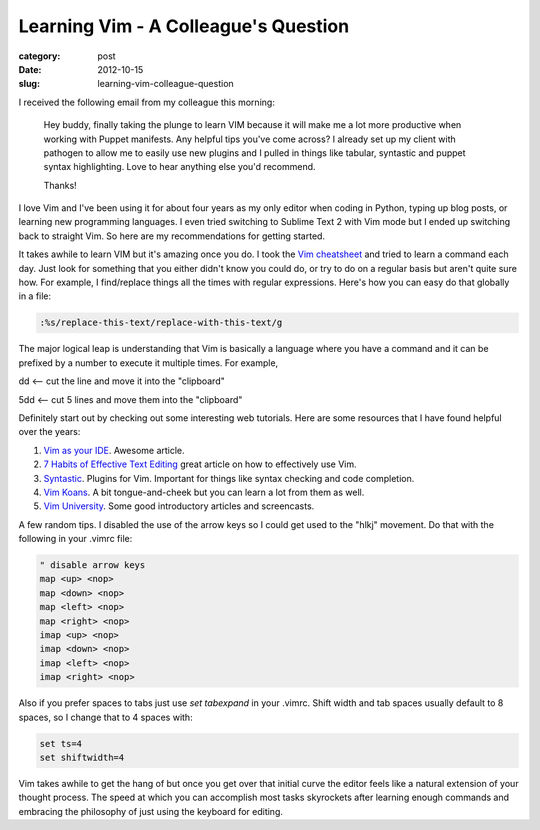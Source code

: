 Learning Vim - A Colleague's Question
=====================================

:category: post
:date: 2012-10-15
:slug: learning-vim-colleague-question

I received the following email from my colleague this morning:

  Hey buddy, finally taking the plunge to learn VIM because it will make 
  me a lot more productive when working with Puppet manifests.  Any 
  helpful tips you've come across?  I already set up my client with 
  pathogen to allow me to easily use new plugins and I pulled in things 
  like tabular, syntastic and puppet syntax highlighting.  Love to hear 
  anything else you'd recommend.

  Thanks!

I love Vim and I've been using it for about four years as my only editor
when coding in Python, typing up blog posts, or learning new 
programming languages. I even tried switching to Sublime Text 2 with Vim
mode but I ended up switching back to straight Vim. So here are my 
recommendations for getting started.

It takes awhile to learn VIM but it's amazing once you do. I took the 
`Vim cheatsheet <http://www.tuxfiles.org/linuxhelp/vimcheat.html>`_ and 
tried to learn a command each day. Just look for something that you either
didn't know you could do, or try to do on a regular basis but aren't quite
sure how. For example, I find/replace things all the times with regular
expressions. Here's how you can easy do that globally in a file:

.. code-block:: vim-global-regex

    :%s/replace-this-text/replace-with-this-text/g

..

The major logical leap is understanding that Vim is basically a language where you have a command and it can be prefixed by a number to execute it multiple times. For example,

dd <-- cut the line and move it into the "clipboard"

5dd <-- cut 5 lines and move them into the "clipboard"

Definitely start out by checking out some interesting web tutorials. Here are
some resources that I have found helpful over the years:

1. `Vim as your IDE <http://haridas.in/vim-as-your-ide.html>`_. Awesome
   article.

2. `7 Habits of Effective Text Editing <http://www.moolenaar.net/habits.html>`_
   great article on how to effectively use Vim.

3. `Syntastic <https://github.com/scrooloose/syntastic>`_. Plugins for
   Vim. Important for things like syntax checking and code completion.

4. `Vim Koans <http://blog.sanctum.geek.nz/vim-koans/>`_. A bit 
   tongue-and-cheek but you can learn a lot from them as well.

5. `Vim University <http://vimuniversity.com/>`_. Some good introductory
   articles and screencasts. 

A few random tips. I disabled the use of the arrow keys so I could get used 
to the "hlkj" movement. Do that with the following in your .vimrc file:

.. code-block:: vim-disable-arrow-keys

    " disable arrow keys
    map <up> <nop>
    map <down> <nop>
    map <left> <nop>
    map <right> <nop>
    imap <up> <nop>
    imap <down> <nop>
    imap <left> <nop>
    imap <right> <nop>

..

Also if you prefer spaces to tabs just use *set tabexpand* in your .vimrc.
Shift width and tab spaces usually default to 8 spaces, so I change that
to 4 spaces with:

.. code-block:: vim-tab-spaces

    set ts=4
    set shiftwidth=4

..

Vim takes awhile to get the hang of but once you get over that initial
curve the editor feels like a natural extension of your thought process.
The speed at which you can accomplish most tasks skyrockets after 
learning enough commands and embracing the philosophy of just using
the keyboard for editing.
